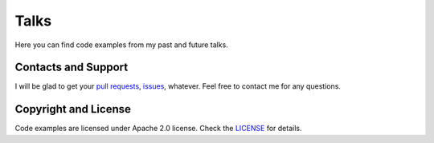 Talks
=====

Here you can find code examples from my past and future talks.

Contacts and Support
--------------------

I will be glad to get your `pull requests <https://github.com/maxtepkeev/talks/pulls>`_,
`issues <https://github.com/maxtepkeev/talks/issues>`_, whatever. Feel free to contact me
for any questions.

Copyright and License
---------------------

Code examples are licensed under Apache 2.0 license. Check the `LICENSE
<https://github.com/maxtepkeev/talks/blob/master/LICENSE>`_ for details.
